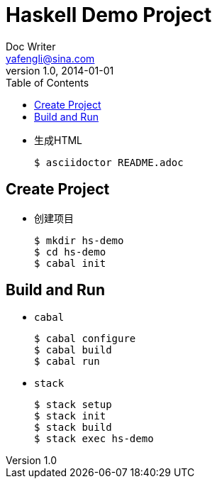 = Haskell Demo Project
Doc Writer <yafengli@sina.com>
v1.0, 2014-01-01
:toc:

* 生成HTML

	$ asciidoctor README.adoc

== Create Project
* 创建项目

	$ mkdir hs-demo
	$ cd hs-demo
	$ cabal init

== Build and Run
* `cabal`

	$ cabal configure
	$ cabal build
	$ cabal run

* `stack`

	$ stack setup
	$ stack init
	$ stack build
	$ stack exec hs-demo		

